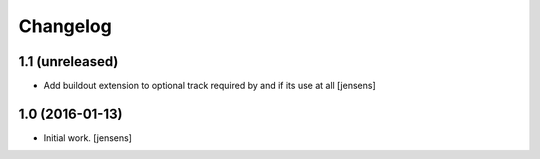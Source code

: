 Changelog
=========



1.1 (unreleased)
----------------

- Add buildout extension to optional track required by and if its use at all
  [jensens]


1.0 (2016-01-13)
----------------

- Initial work.
  [jensens]

